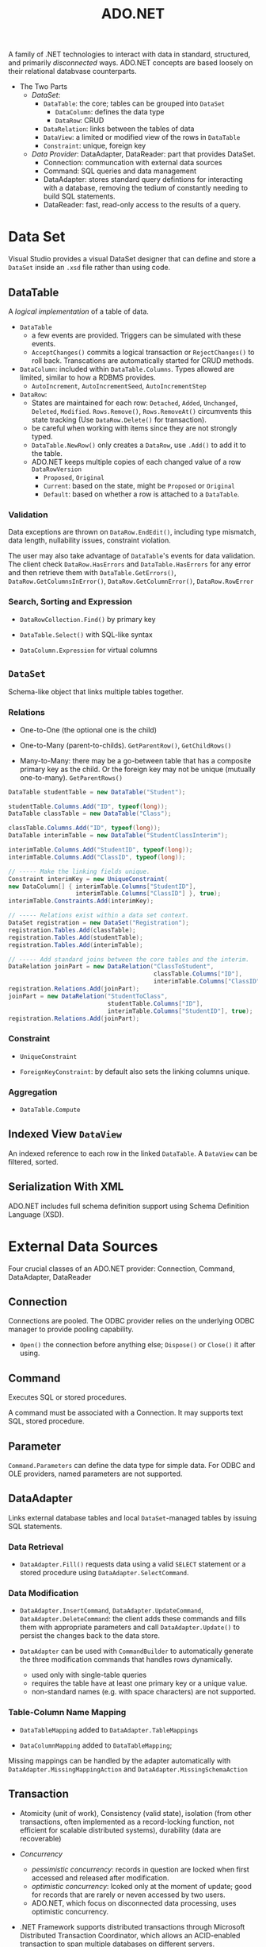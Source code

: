 #+title: ADO.NET

A family of .NET technologies to interact with data in standard, structured,
and primarily /disconnected/ ways. ADO.NET concepts are based loosely on their
relational databvase counterparts.

- The Two Parts
  + /DataSet/:
    - =DataTable=: the core; tables can be grouped into =DataSet=
      + =DataColumn=: defines the data type
      + =DataRow=: CRUD
    - =DataRelation=: links between the tables of data
    - =DataView=: a limited or modified view of the rows in =DataTable=
    - =Constraint=: unique, foreign key
  + /Data Provider/: DataAdapter, DataReader: part that
    provides DataSet.
    - Connection: communcation with external data sources
    - Command: SQL queries and data management
    - DataAdapter: stores standard query defintions for interacting with a
      database, removing the tedium of constantly needing to build SQL
      statements.
    - DataReader: fast, read-only access to the results of a query.

* Data Set

Visual Studio provides a visual DataSet designer that can define and store a =DataSet=
inside an =.xsd= file rather than using code.

** DataTable

A /logical implementation/ of a table of data.

- =DataTable=
  + a few events are provided. Triggers can be simulated with these events.
  + =AcceptChanges()= commits a logical transaction or =RejectChanges()= to roll
    back. Transcations are automatically started for CRUD methods.


- =DataColumn=: included within =DataTable.Columns=. Types allowed are limited,
  similar to how a RDBMS provides.
  + =AutoIncrement=, =AutoIncrementSeed=, =AutoIncrementStep=

- =DataRow=:
  - States are maintained for each row: =Detached=, =Added=, =Unchanged=,
    =Deleted=, =Modified=. =Rows.Remove()=, =Rows.RemoveAt()= circumvents this
    state tracking (Use =DataRow.Delete()= for transaction).
  - be careful when working with items since they are not strongly typed.
  - =DataTable.NewRow()= only creates a =DataRow=, use =.Add()= to add it to the
    table.
  - ADO.NET keeps multiple copies of each changed value of a row =DataRowVersion=
    + =Proposed=, =Original=
    + =Current=: based on the state, might be =Proposed= or =Original=
    + =Default=: based on whether a row is attached to a =DataTable=.

*** Validation

Data exceptions are thrown on =DataRow.EndEdit()=, including type mismatch, data
length, nullability issues, constraint violation.

The user may also take advantage of =DataTable='s events for data validation.
The client check =DataRow.HasErrors= and =DataTable.HasErrors= for any error and
then retrieve them with =DataTable.GetErrors()=, =DataRow.GetColumnsInError()=,
=DataRow.GetColumnError()=, =DataRow.RowError=

*** Search, Sorting and Expression

- =DataRowCollection.Find()= by primary key

- =DataTable.Select()= with SQL-like syntax

- =DataColumn.Expression= for virtual columns

** =DataSet=

Schema-like object that links multiple tables together.

*** Relations

- One-to-One (the optional one is the child)

- One-to-Many (parent-to-childs). =GetParentRow()=, =GetChildRows()=

- Many-to-Many: there may be a go-between table that has a composite primary key
  as the child. Or the foreign key
  may not be unique (mutually one-to-many). =GetParentRows()=

#+begin_src csharp
DataTable studentTable = new DataTable("Student");

studentTable.Columns.Add("ID", typeof(long));
DataTable classTable = new DataTable("Class");

classTable.Columns.Add("ID", typeof(long));
DataTable interimTable = new DataTable("StudentClassInterim");

interimTable.Columns.Add("StudentID", typeof(long));
interimTable.Columns.Add("ClassID", typeof(long));

// ----- Make the linking fields unique.
Constraint interimKey = new UniqueConstraint(
new DataColumn[] { interimTable.Columns["StudentID"],
                   interimTable.Columns["ClassID"] }, true);
interimTable.Constraints.Add(interimKey);

// ----- Relations exist within a data set context.
DataSet registration = new DataSet("Registration");
registration.Tables.Add(classTable);
registration.Tables.Add(studentTable);
registration.Tables.Add(interimTable);

// ----- Add standard joins between the core tables and the interim.
DataRelation joinPart = new DataRelation("ClassToStudent",
                                         classTable.Columns["ID"],
                                         interimTable.Columns["ClassID"], true);
registration.Relations.Add(joinPart);
joinPart = new DataRelation("StudentToClass",
                            studentTable.Columns["ID"],
                            interimTable.Columns["StudentID"], true);
registration.Relations.Add(joinPart);
#+end_src

*** Constraint

- =UniqueConstraint=

- =ForeignKeyConstraint=: by default also sets the linking columns unique.

*** Aggregation

- =DataTable.Compute=

** Indexed View =DataView=

An indexed reference to each row in the linked =DataTable=.
A =DataView= can be filtered, sorted.

** Serialization With XML

ADO.NET includes full schema definition support using Schema Definition
Language (XSD).

* External Data Sources

Four crucial classes of an ADO.NET provider: Connection, Command, DataAdapter, DataReader

** Connection

Connections are pooled. The ODBC provider relies on the underlying ODBC manager to provide pooling capability.

- =Open()= the connection before anything else; =Dispose()= or =Close()= it after using.

** Command

Executes SQL or stored procedures.

A command must be associated with a Connection. It may supports text SQL, stored procedure.

** Parameter

=Command.Parameters= can define the data type for simple data. For ODBC and OLE providers, named parameters are not supported.

** DataAdapter

Links external database tables and local =DataSet=-managed tables by issuing SQL statements.

*** Data Retrieval

- =DataAdapter.Fill()=  requests data using a valid =SELECT= statement or a stored procedure using =DataAdapter.SelectCommand=.

*** Data Modification

- =DataAdapter.InsertCommand=, =DataAdapter.UpdateCommand=, =DataAdapter.DeleteCommand=: the client adds these commands and fills them with appropriate parameters and call =DataAdapter.Update()= to persist the changes back to the data store.

- =DataAdapter= can be used with =CommandBuilder= to automatically generate the three modification commands that handles rows dynamically.
  + used only with single-table queries
  + requires the table have at least one primary key or a unique value.
  + non-standard names (e.g. with space characters) are not supported.

*** Table-Column Name Mapping

- =DataTableMapping= added to =DataAdapter.TableMappings=

- =DataColumnMapping= added to =DataTableMapping=;

Missing mappings can be handled by the adapter automatically
with =DataAdapter.MissingMappingAction= and =DataAdapter.MissingSchemaAction=

** Transaction

- Atomicity (unit of work), Consistency (valid state),
  isolation (from other transactions, often implemented as a record-locking function, not efficient for scalable distributed systems),
  durability (data are recoverable)

- /Concurrency/
  + /pessimistic concurrency/: records in question are locked when first accessed and released after modification.
  + /optimistic concurrency/: lcoked only at the moment of update; good for records that are rarely or neven accessed by two users.
  + ADO.NET, which focus on disconnected data processing, uses optimistic concurrency.

- .NET Framework supports distributed transactions through Microsoft Distributed Transaction Coordinator, which allows an ACID-enabled
   transaction to span multiple databases on different servers.
   + =System.Transactions.TransactionScope= provides automatic distributed transactions.


* Provider-Specific Features

** ODP.NET

*** Parameter Binding

- =OracleCommand.BindByName= defaults to =false=. The DapperLib tries hard to set it.

**** Array Binding

The array bind feature enables applications to bind arrays of a type using the OracleParameter class.
Using the array bind feature, an application can insert multiple rows into a table in a single database round-trip.

- =OracleParameter.ArrayBindCount=: set to the count of parameters.

- =OracleParameter.ArrayBindSize=: the maximum size for each corresponding value in an array, used only for =Clob=, =Blob=, and =Varchar2=.
  Inferred from the actual size of the value if not explicitly set.

- =OracleException.Errors=: contains the errors of the related bound parameters.

* EntityFramework

Focus on the conceptual view of how data fits together instead of on the phsical view of how it is stored
in the database and mmove away from the database-centric reality of independent tables joined in relationship towards a OO model.

EF works with flat, relational and hierarchical data sources.

** EF6

- /Model/

- /entity/: similar to a record, a row but in a more conceptual manner

- /entities/: a generic collection of a specific entity.
  + /entity set/: the logical container for an entity and any other entities derived form that first entity.
  + /entity container/: a context, similar to =DataSet= or a database.
    An entity container includes entity sets and association sets.

- /property/
  + /navigation property/: exposes the available data at the other end of an association.

- /association/: a relationship between two entities. True bidirectional access points between entity instances.
  + /association ends/: the properties on the ends of the relationship
  + /multiplicity/: one-to-one, one-to-many and so on
  + /association set/: all association instances for a defined association type

*** Layers

- /Conceptual Layer/: entity data model
  + /Conceptual Schema Definition Language/

- /storage model/ or /logical model/: defines the application-side experience of a database-side logical implementation.
  + includes entity and association definitions.
  + /Store Schema Definitiion Language/

- /Model Mapping/: the glue between conceptual model and the storage model.
  + /Mapping Specification Language/

*** Use

1. Write/Design the XML model. Full XML documentation is available.

2. Generate code from the model. =edmgen.exe=, =EntityObject=

3. Instantiate a context =System.Data.Objects.ObjectContext=

4. Query
   + Entity SQL language: fully string-based query language with =System.Data.Objects.ObjectQuery=, similar to ADO.NET and primitive
   + Query builder: partially finished LINQ still with some strings that returns =ObjectQuery<T>=, which implements =IQueryable=
   + LINQ
   + queries via HTTP requests using WCF

*** Object Services

**** Entities

- =EntityObject=: base class for all entities

- =ComplexObject=

- =ObjectSet<TEntity>=

- =ObjectQuery<T>=

- =ObjectContext=: entity container

